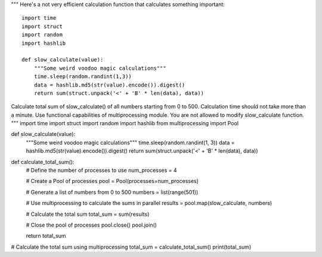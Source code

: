 """
Here's a not very efficient calculation function that calculates something important::
    
    import time
    import struct
    import random
    import hashlib

    def slow_calculate(value):
        """Some weird voodoo magic calculations"""
        time.sleep(random.randint(1,3))
        data = hashlib.md5(str(value).encode()).digest()
        return sum(struct.unpack('<' + 'B' * len(data), data))

Calculate total sum of slow_calculate() of all numbers starting from 0 to 500.
Calculation time should not take more than a minute. Use functional capabilities of multiprocessing module.
You are not allowed to modify slow_calculate function.
"""
import time
import struct
import random
import hashlib
from multiprocessing import Pool

def slow_calculate(value):
    """Some weird voodoo magic calculations"""
    time.sleep(random.randint(1, 3))
    data = hashlib.md5(str(value).encode()).digest()
    return sum(struct.unpack('<' + 'B' * len(data), data))

def calculate_total_sum():
    # Define the number of processes to use
    num_processes = 4

    # Create a Pool of processes
    pool = Pool(processes=num_processes)

    # Generate a list of numbers from 0 to 500
    numbers = list(range(501))

    # Use multiprocessing to calculate the sums in parallel
    results = pool.map(slow_calculate, numbers)

    # Calculate the total sum
    total_sum = sum(results)

    # Close the pool of processes
    pool.close()
    pool.join()

    return total_sum

# Calculate the total sum using multiprocessing
total_sum = calculate_total_sum()
print(total_sum)